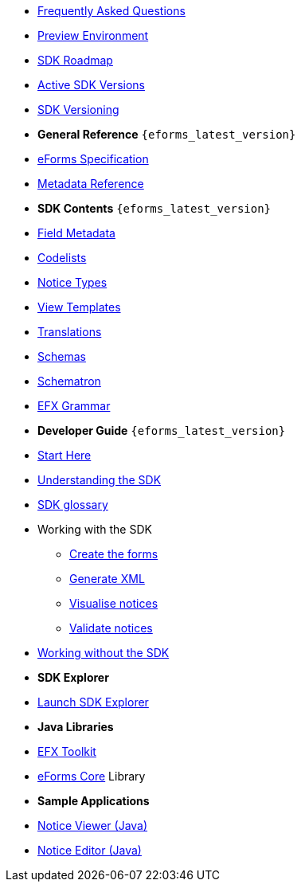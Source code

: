 
* xref:FAQ/index.adoc[Frequently Asked Questions]
* xref:preview/index.adoc[Preview Environment]
* xref:roadmap/index.adoc[SDK Roadmap]
* xref:active-versions/index.adoc[Active SDK Versions]
* xref:versioning/index.adoc[SDK Versioning]

* [.separated]#**General Reference** `{eforms_latest_version}`#
* xref:eforms:schema:index.adoc[eForms Specification]
* xref:eforms:reference:index.adoc[Metadata Reference]
* [.separated]#**SDK Contents** `{eforms_latest_version}`#
* xref:eforms:fields:index.adoc[Field Metadata]
* xref:eforms:codelists:index.adoc[Codelists]
* xref:eforms:notice-types:index.adoc[Notice Types]
* xref:eforms:viewer-templates:index.adoc[View Templates]
* xref:eforms:translations:index.adoc[Translations]
* xref:eforms:schemas:index.adoc[Schemas]
* xref:eforms:schematrons:index.adoc[Schematron]
* xref:eforms:efx:index.adoc[EFX Grammar]
* [.separated]#**Developer Guide** `{eforms_latest_version}`#
* xref:eforms:guide:index.adoc[Start Here]
* xref:eforms:guide:understanding-the-sdk.adoc[Understanding the SDK]
* xref:eforms:guide:sdk-glossary.adoc[SDK glossary]
* Working with the SDK
** xref:eforms:guide:notice-forms.adoc[Create the forms]
** xref:eforms:guide:xml-generation.adoc[Generate XML]
** xref:eforms:guide:visualisation.adoc[Visualise notices]
** xref:eforms:guide:validation.adoc[Validate notices]
* xref:eforms:guide:implementing-eforms-without-the-sdk.adoc[Working without the SDK]

* [.separated]#**SDK Explorer**#
* https://docs.ted.europa.eu/eforms-sdk-explorer[Launch SDK Explorer, window=_blank]


* [.separated]#**Java Libraries**#
* xref:eforms:efx-toolkit:index.adoc[EFX Toolkit]
* xref:eforms:eforms-core:index.adoc[eForms Core] Library

* [.separated]#**Sample Applications**#
* xref:eforms:notice-viewer:index.adoc[Notice Viewer (Java)]
* xref:eforms:notice-editor:index.adoc[Notice Editor (Java)]

